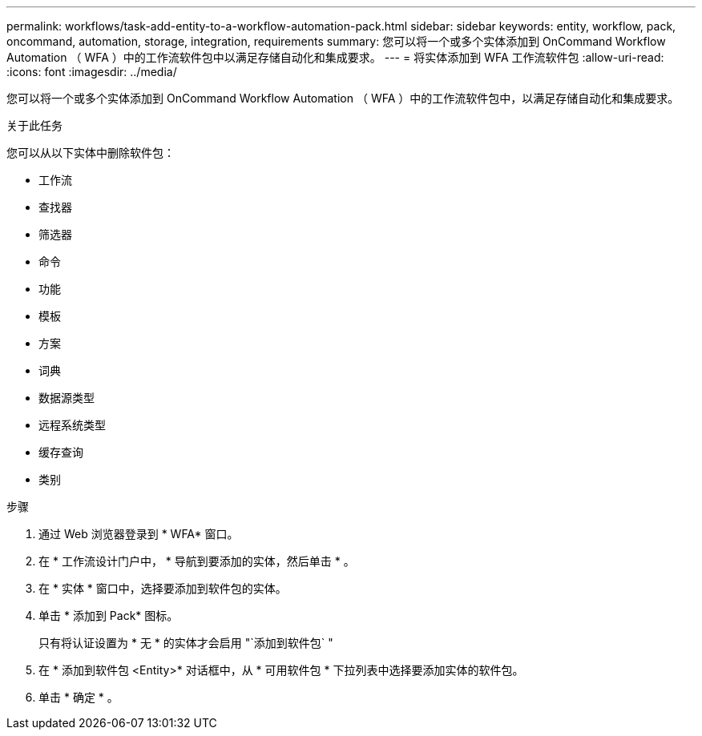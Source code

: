 ---
permalink: workflows/task-add-entity-to-a-workflow-automation-pack.html 
sidebar: sidebar 
keywords: entity, workflow, pack, oncommand, automation, storage, integration, requirements 
summary: 您可以将一个或多个实体添加到 OnCommand Workflow Automation （ WFA ）中的工作流软件包中以满足存储自动化和集成要求。 
---
= 将实体添加到 WFA 工作流软件包
:allow-uri-read: 
:icons: font
:imagesdir: ../media/


[role="lead"]
您可以将一个或多个实体添加到 OnCommand Workflow Automation （ WFA ）中的工作流软件包中，以满足存储自动化和集成要求。

.关于此任务
您可以从以下实体中删除软件包：

* 工作流
* 查找器
* 筛选器
* 命令
* 功能
* 模板
* 方案
* 词典
* 数据源类型
* 远程系统类型
* 缓存查询
* 类别


.步骤
. 通过 Web 浏览器登录到 * WFA* 窗口。
. 在 * 工作流设计门户中， * 导航到要添加的实体，然后单击 * 。
. 在 * 实体 * 窗口中，选择要添加到软件包的实体。
. 单击 * 添加到 Pack* 图标。
+
只有将认证设置为 * 无 * 的实体才会启用 "`添加到软件包` "

. 在 * 添加到软件包 <Entity>* 对话框中，从 * 可用软件包 * 下拉列表中选择要添加实体的软件包。
. 单击 * 确定 * 。

